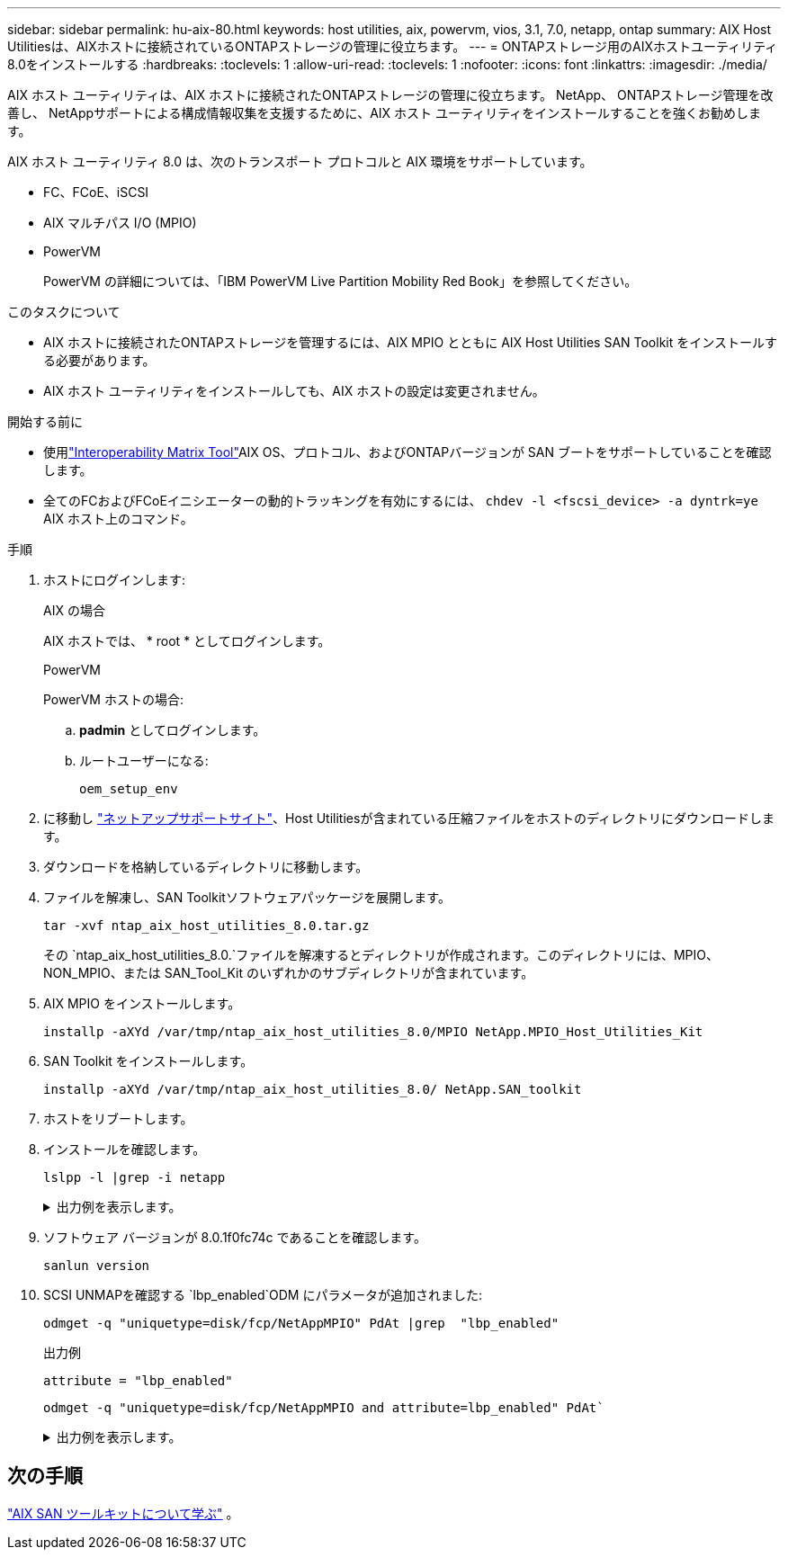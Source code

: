 ---
sidebar: sidebar 
permalink: hu-aix-80.html 
keywords: host utilities, aix, powervm, vios, 3.1, 7.0, netapp, ontap 
summary: AIX Host Utilitiesは、AIXホストに接続されているONTAPストレージの管理に役立ちます。 
---
= ONTAPストレージ用のAIXホストユーティリティ8.0をインストールする
:hardbreaks:
:toclevels: 1
:allow-uri-read: 
:toclevels: 1
:nofooter: 
:icons: font
:linkattrs: 
:imagesdir: ./media/


[role="lead"]
AIX ホスト ユーティリティは、AIX ホストに接続されたONTAPストレージの管理に役立ちます。  NetApp、 ONTAPストレージ管理を改善し、 NetAppサポートによる構成情報収集を支援するために、AIX ホスト ユーティリティをインストールすることを強くお勧めします。

AIX ホスト ユーティリティ 8.0 は、次のトランスポート プロトコルと AIX 環境をサポートしています。

* FC、FCoE、iSCSI
* AIX マルチパス I/O (MPIO)
* PowerVM
+
PowerVM の詳細については、「IBM PowerVM Live Partition Mobility Red Book」を参照してください。



.このタスクについて
* AIX ホストに接続されたONTAPストレージを管理するには、AIX MPIO とともに AIX Host Utilities SAN Toolkit をインストールする必要があります。
* AIX ホスト ユーティリティをインストールしても、AIX ホストの設定は変更されません。


.開始する前に
* 使用link:https://mysupport.netapp.com/matrix/#welcome["Interoperability Matrix Tool"^]AIX OS、プロトコル、およびONTAPバージョンが SAN ブートをサポートしていることを確認します。
* 全てのFCおよびFCoEイニシエーターの動的トラッキングを有効にするには、 `chdev -l <fscsi_device> -a dyntrk=ye` AIX ホスト上のコマンド。


.手順
. ホストにログインします:
+
[role="tabbed-block"]
====
.AIX の場合
--
AIX ホストでは、 * root * としてログインします。

--
.PowerVM
--
PowerVM ホストの場合:

.. *padmin* としてログインします。
.. ルートユーザーになる:
+
[source, cli]
----
oem_setup_env
----


--
====
. に移動し https://mysupport.netapp.com/site/products/all/details/hostutilities/downloads-tab/download/61343/7.0["ネットアップサポートサイト"^]、Host Utilitiesが含まれている圧縮ファイルをホストのディレクトリにダウンロードします。
. ダウンロードを格納しているディレクトリに移動します。
. ファイルを解凍し、SAN Toolkitソフトウェアパッケージを展開します。
+
[source, cli]
----
tar -xvf ntap_aix_host_utilities_8.0.tar.gz
----
+
その `ntap_aix_host_utilities_8.0.`ファイルを解凍するとディレクトリが作成されます。このディレクトリには、MPIO、NON_MPIO、または SAN_Tool_Kit のいずれかのサブディレクトリが含まれています。

. AIX MPIO をインストールします。
+
[source, cli]
----
installp -aXYd /var/tmp/ntap_aix_host_utilities_8.0/MPIO NetApp.MPIO_Host_Utilities_Kit
----
. SAN Toolkit をインストールします。
+
[source, cli]
----
installp -aXYd /var/tmp/ntap_aix_host_utilities_8.0/ NetApp.SAN_toolkit
----
. ホストをリブートします。
. インストールを確認します。
+
[source, cli]
----
lslpp -l |grep -i netapp
----
+
.出力例を表示します。
[%collapsible]
====
[listing]
----
NetApp.MPIO_Host_Utilities_Kit.config
                             8.0.0.0  COMMITTED  NetApp MPIO PCM Host Utilities
  NetApp.MPIO_Host_Utilities_Kit.fcp
                             8.0.0.0  COMMITTED  NetApp MPIO PCM Host Utilities
  NetApp.MPIO_Host_Utilities_Kit.iscsi
                             8.0.0.0  COMMITTED  NetApp MPIO PCM Host Utilities
  NetApp.MPIO_Host_Utilities_Kit.pcmodm
                             8.0.0.0 COMMITTED  NetApp MPIO PCM Host Utilities
NetApp.SAN_toolkit.sanlun  8.0.0.0 COMMITTED NetApp SAN Toolkit sanlun
----
====
. ソフトウェア バージョンが 8.0.1f0fc74c であることを確認します。
+
[source, cli]
----
sanlun version
----
. SCSI UNMAPを確認する `lbp_enabled`ODM にパラメータが追加されました:
+
[source, cli]
----
odmget -q "uniquetype=disk/fcp/NetAppMPIO" PdAt |grep  "lbp_enabled"
----
+
.出力例
[listing]
----
attribute = "lbp_enabled"
----
+
[source, cli]
----
odmget -q "uniquetype=disk/fcp/NetAppMPIO and attribute=lbp_enabled" PdAt`
----
+
.出力例を表示します。
[%collapsible]
====
[listing]
----
PdAt:
        uniquetype = "disk/fcp/NetAppMPIO"
        attribute = "lbp_enabled"
        deflt = "true"
        values = "true,false"
        width = ""
        type = "R"
        generic = ""
        rep = "s"
        nls_index = 18
----
====




== 次の手順

link:hu-aix-san-toolkit.html["AIX SAN ツールキットについて学ぶ"] 。
